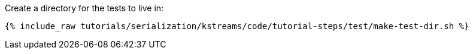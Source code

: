 Create a directory for the tests to live in:

++++
<pre class="snippet"><code class="shell">{% include_raw tutorials/serialization/kstreams/code/tutorial-steps/test/make-test-dir.sh %}</code></pre>
++++
